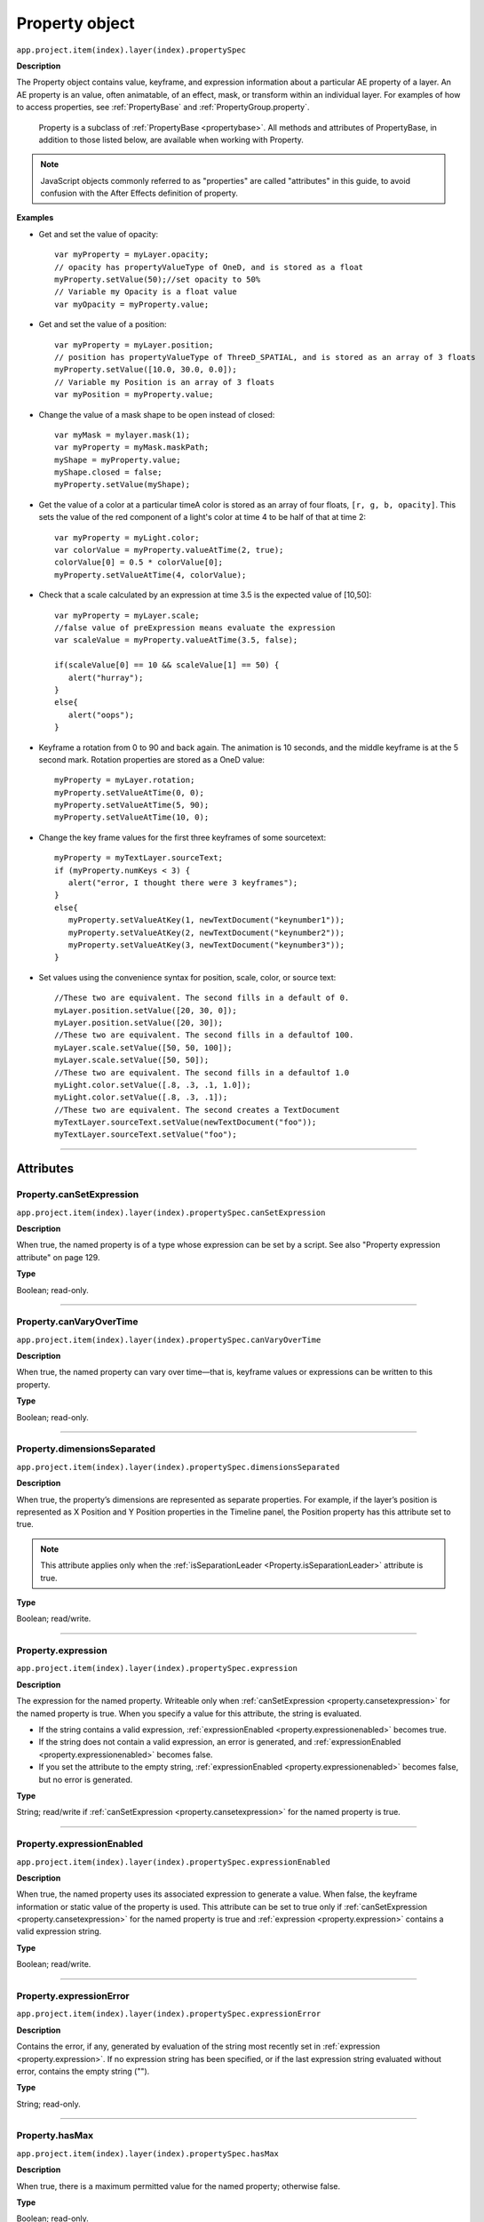 .. highlight:: javascript
.. _Property:

Property object
################################################

``app.project.item(index).layer(index).propertySpec``

**Description**

The Property object contains value, keyframe, and expression information about a particular AE property of a layer. An AE property is an value, often animatable, of an effect, mask, or transform within an individual layer. For examples of how to access properties, see :ref:`PropertyBase` and :ref:`PropertyGroup.property`.

	Property is a subclass of :ref:`PropertyBase <propertybase>`. All methods and attributes of PropertyBase, in addition to those listed below, are available when working with Property.

.. note::
	JavaScript objects commonly referred to as "properties" are called "attributes" in this guide, to avoid confusion with the After Effects definition of property.

.. _propertyExamples:

**Examples**

- Get and set the value of opacity::

	var myProperty = myLayer.opacity;
	// opacity has propertyValueType of OneD, and is stored as a float
	myProperty.setValue(50);//set opacity to 50%
	// Variable my Opacity is a float value
	var myOpacity = myProperty.value;

- Get and set the value of a position::

	var myProperty = myLayer.position;
	// position has propertyValueType of ThreeD_SPATIAL, and is stored as an array of 3 floats
	myProperty.setValue([10.0, 30.0, 0.0]);
	// Variable my Position is an array of 3 floats
	var myPosition = myProperty.value;

- Change the value of a mask shape to be open instead of closed::

	var myMask = mylayer.mask(1);
	var myProperty = myMask.maskPath;
	myShape = myProperty.value;
	myShape.closed = false;
	myProperty.setValue(myShape);

- Get the value of a color at a particular timeA color is stored as an array of four floats, ``[r, g, b, opacity]``. This sets the value of the red component of a light's color at time 4 to be half of that at time 2::

	var myProperty = myLight.color;
	var colorValue = myProperty.valueAtTime(2, true);
	colorValue[0] = 0.5 * colorValue[0];
	myProperty.setValueAtTime(4, colorValue);

- Check that a scale calculated by an expression at time 3.5 is the expected value of [10,50]::

	var myProperty = myLayer.scale;
	//false value of preExpression means evaluate the expression
	var scaleValue = myProperty.valueAtTime(3.5, false);

	if(scaleValue[0] == 10 && scaleValue[1] == 50) {
	   alert("hurray");
	}
	else{
	   alert("oops");
	}

- Keyframe a rotation from 0 to 90 and back again. The animation is 10 seconds, and the middle keyframe is at the 5 second mark. Rotation properties are stored as a OneD value::

		myProperty = myLayer.rotation;
		myProperty.setValueAtTime(0, 0);
		myProperty.setValueAtTime(5, 90);
		myProperty.setValueAtTime(10, 0);

- Change the key frame values for the first three keyframes of some sourcetext::

	myProperty = myTextLayer.sourceText;
	if (myProperty.numKeys < 3) {
	   alert("error, I thought there were 3 keyframes");
	}
	else{
	   myProperty.setValueAtKey(1, newTextDocument("keynumber1"));
	   myProperty.setValueAtKey(2, newTextDocument("keynumber2"));
	   myProperty.setValueAtKey(3, newTextDocument("keynumber3"));
	}

- Set values using the convenience syntax for position, scale, color, or source text::

	//These two are equivalent. The second fills in a default of 0.
	myLayer.position.setValue([20, 30, 0]);
	myLayer.position.setValue([20, 30]);
	//These two are equivalent. The second fills in a defaultof 100.
	myLayer.scale.setValue([50, 50, 100]);
	myLayer.scale.setValue([50, 50]);
	//These two are equivalent. The second fills in a defaultof 1.0
	myLight.color.setValue([.8, .3, .1, 1.0]);
	myLight.color.setValue([.8, .3, .1]);
	//These two are equivalent. The second creates a TextDocument
	myTextLayer.sourceText.setValue(newTextDocument("foo"));
	myTextLayer.sourceText.setValue("foo");

----

==========
Attributes
==========

.. _Property.canSetExpression:

Property.canSetExpression
*********************************************

``app.project.item(index).layer(index).propertySpec.canSetExpression``

**Description**

When true, the named property is of a type whose expression can be set by a script. See also "Property expression attribute" on page 129.

**Type**

Boolean; read-only.

----

.. _Property.canVaryOverTime:

Property.canVaryOverTime
*********************************************

``app.project.item(index).layer(index).propertySpec.canVaryOverTime``

**Description**

When true, the named property can vary over time—that is, keyframe values or expressions can be written to this property.

**Type**

Boolean; read-only.

----

.. _Property.dimensionsSeparated:

Property.dimensionsSeparated
*********************************************

``app.project.item(index).layer(index).propertySpec.dimensionsSeparated``

**Description**

When true, the property’s dimensions are represented as separate properties. For example, if the layer’s position is represented as X Position and Y Position properties in the Timeline panel, the Position property has this attribute set to true.

.. note::
	This attribute applies only when the :ref:`isSeparationLeader <Property.isSeparationLeader>` attribute is true.

**Type**

Boolean; read/write.

----

.. _Property.expression:

Property.expression
*********************************************

``app.project.item(index).layer(index).propertySpec.expression``

**Description**

The expression for the named property. Writeable only when :ref:`canSetExpression <property.cansetexpression>` for the named property is true. When you specify a value for this attribute, the string is evaluated.

- If the string contains a valid expression, :ref:`expressionEnabled <property.expressionenabled>` becomes true.
- If the string does not contain a valid expression, an error is generated, and :ref:`expressionEnabled <property.expressionenabled>` becomes false.
- If you set the attribute to the empty string, :ref:`expressionEnabled <property.expressionenabled>` becomes false, but no error is generated.

**Type**

String; read/write if :ref:`canSetExpression <property.cansetexpression>` for the named property is true.

----

.. _Property.expressionEnabled:

Property.expressionEnabled
*********************************************

``app.project.item(index).layer(index).propertySpec.expressionEnabled``

**Description**

When true, the named property uses its associated expression to generate a value. When false, the keyframe information or static value of the property is used. This attribute can be set to true only if :ref:`canSetExpression <property.cansetexpression>` for the named property is true and :ref:`expression <property.expression>` contains a valid expression string.

**Type**

Boolean; read/write.

----

.. _Property.expressionError:

Property.expressionError
*********************************************

``app.project.item(index).layer(index).propertySpec.expressionError``

**Description**

Contains the error, if any, generated by evaluation of the string most recently set in :ref:`expression <property.expression>`. If no expression string has been specified, or if the last expression string evaluated without error, contains the empty string ("").

**Type**

String; read-only.

----

.. _Property.hasMax:

Property.hasMax
*********************************************

``app.project.item(index).layer(index).propertySpec.hasMax``

**Description**

When true, there is a maximum permitted value for the named property; otherwise false.

**Type**

Boolean; read-only.

----

.. _Property.hasMin:

Property.hasMin
*********************************************

``app.project.item(index).layer(index).propertySpec.hasMin``

**Description**

When true, there is a minimum permitted value for the named property; otherwise false.

**Type**

Boolean; read-only.

----

.. _Property.isSeparationFollower:

Property.isSeparationFollower
*********************************************

``app.project.item(index).layer(index).propertySpec.isSeparationFollower``

**Description**

When true, the property represents one of the separated dimensions for a multidimensional property. For example, the X Position property has this attribute set to true.

.. note::
	The original, consolidated, multidimensional property is the "separation leader" and the new, separated, single-dimensional properties are its "separation followers".

**Type**

Boolean; read-only.

----

.. _Property.isSeparationLeader:

Property.isSeparationLeader
*********************************************

``app.project.item(index).layer(index).propertySpec.isSeparationLeader``

**Description**

When true, the property is multidimensional and can be separated. For example, the Position property has this attribute set to true.

.. note::
	The original, consolidated, multidimensional property is the "separation leader" and the new, separated, single-dimensional properties are its "separation followers".

**Type**

Boolean; read-only.

----

.. _Property.isSpatial:

Property.isSpatial
*********************************************

``app.project.item(index).layer(index).propertySpec.isSpatial``

**Description**

When true, the named property defines a spatial value. Examples are position and effect point controls.

**Type**

Boolean; read-only.

----

.. _Property.isTimeVarying:

Property.isTimeVarying
*********************************************

``app.project.item(index).layer(index).propertySpec.isTimeVarying``

**Description**

When true, the named property is time varying—that is, it has keyframes or an enabled expression. When this attribute is true, the attribute ``canVaryOverTime``
must also be true.

**Type**

Boolean; read-only.

----

.. _Property.maxValue:

Property.maxValue
*********************************************

``app.project.item(index).layer(index).propertySpec.maxValue``

**Description**

The maximum permitted value of the named property. If the ``hasMax`` attribute is false, an exception occurs, and an error is generated.

**Type**

Floating-point value; read-only.

----

.. _Property.minValue:

Property.minValue
*********************************************

``app.project.item(index).layer(index).propertySpec.minValue``

**Description**

The minimum permitted value of the named property. If the ``hasMin`` attribute is false, an exception occurs, and an error is generated.

**Type**

Floating-point value; read-only.

----

.. _Property.numKeys:

Property.numKeys
*********************************************

``app.project.item(index).layer(index).propertySpec.numKeys``

**Description**

The number of keyframes in the named property. If the value is 0, the property is not being keyframed.

**Type**

Integer; read-only.

----

.. _Property.propertyIndex:

Property.propertyIndex
*********************************************

``app.project.item(index).layer(index).propertySpec.propertyIndex``

**Description**

The position index of the named property. The first property is at index position 1.

**Type**

Integer; read-only.

----

.. _Property.propertyValueType:

Property.propertyValueType
*********************************************

``app.project.item(index).layer(index).propertySpec.propertyValueType``

**Description**

The type of value stored in the named property. The ``PropertyValueType`` enumeration has one value for each type of data that can be stored in or retrieved from a property. Each type of data is stored and retrieved in a different kind of structure. All property objects store data according to one of these categories. For example, a 3D spatial property (such as a layer's position) is stored as an array of three floating point values. When setting a value for position, pass in such an array, as follows: ``mylayer.property("position").setValue([10, 20, 0]);``

In contrast, a shape property (such as a layer's mask shape) is stored as a Shape object. When setting a value for a shape, pass a Shape object, as follows::

	var myShape = newShape();
	myShape.vertices = [[0,0], [0,100], [100,100], [100,0]];
	var myMask = mylayer.property("ADBE Mask Parade").property(1);
	myMask.property("ADBE Mask Shape").setValue(myShape);

**Type**

A ``PropertyValueType`` enumerated value; read/write. One of:E

- ``PropertyValueType.NO_VALUE``: Stores no data.
- ``PropertyValueType.ThreeD_SPATIAL``: Array of three floating-point positional values. For example, an Anchor Point value might be [10.0, 20.2, 0.0]
- ``PropertyValueType.ThreeD``: Array of three floating-point quantitative values. For example, a Scale value might be [100.0, 20.2, 0.0]
- ``PropertyValueType.TwoD_SPATIAL``: Array of 2 floating-point positional values For example, an Anchor Point value might be [5.1, 10.0]
- ``PropertyValueType.TwoD``: Array of 2 floating-point quantitative values. For example, a Scale value might be [5.1, 100.0]
- ``PropertyValueType.OneD``: A floating-point value.
- ``PropertyValueType.COLOR``:Array of 4 floating-point values in the range ``[0.0..1.0]``. For example, [0.8, 0.3, 0.1, 1.0]
- ``PropertyValueType.CUSTOM_VALUE`` : Custom property value, such as the Histogram property for the Levels effect.
- ``PropertyValueType.MARKER``: :ref:`MarkerValue`
- ``PropertyValueType.LAYER_INDEX``: Integer; a value of 0 means no layer.
- ``PropertyValueType.MASK_INDEX``: Integer; a value of 0 means no mask.
- ``PropertyValueType.SHAPE``: :ref:`Shape`
- ``PropertyValueType.TEXT_DOCUMENT``: :ref:`TextDocument`

----

.. _Property.selectedKeys:

Property.selectedKeys
*********************************************

``app.project.item(index).layer(index).propertySpec.selectedKeys``

**Description**

The indices of all the selected keyframes in the named property. If no keyframes are selected, or if the property has no keyframes, returns an empty array.

**Type**

Array of integers; read-only.

----

.. _Property.separationDimension:

Property.separationDimension
*********************************************

``app.project.item(index).layer(index).propertySpec.separationDimension``

**Description**

For a separated follower, the dimension number it represents in the multidimensional leader. The first dimension starts at 0. For example, the Y Position property has a ``separationDimension`` value of 1; X Position has a value of 0.

**Type**

Integer; read-only.

----

.. _Property.separationLeader:

Property.separationLeader
*********************************************

``app.project.item(index).layer(index).propertySpec.separationLeader``

**Description**

The original multidimensional property for this separated follower. For example, if the current property is Y Position, this attribute’s value points to the Position property.

.. note::
	The original, consolidated, multidimensional property is the "separation leader" and the new, separated, single-dimensional properties are its "separation followers".

**Type**

Property object; read-only.

----

.. _Property.unitsText:

Property.unitsText
*********************************************

``app.project.item(index).layer(index).propertySpec.unitsText``

**Description**

The text description of the units in which the value is expressed.

**Type**

String; read-only.

----

.. _Property.value:

Property.value
*********************************************

``app.project.item(index).layer(index).propertySpec.value``

**Description**

The value of the named property at the current time.

- If ``expressionEnabled`` is true, returns the evaluated expression value.
- If there are keyframes, returns the keyframed value at the current time.
- Otherwise, returns the static value.

The type of value returned depends on the property value type. See :ref:`examples for Property object <propertyExamples>`.

**Type**

A value appropriate for the type of the property (see :ref:`Property.propertyValueType <property.propertyvaluetype>`); read-only.

-------

=======
Methods
=======

.. _Property.addKey:

Property.addKey()
*********************************************

``app.project.item(index).layer(index).propertySpec.addKey(time)``

**Description**

Adds a new keyframe or marker to the named property at the specified time and returns the index of the new keyframe.

**Parameters**

========	=====================================================================
``time``	The time, in seconds, at which to add the keyframe. A floating-point value. The beginning of the composition is 0.
========	=====================================================================

**Returns**

Integer; the index of the new keyframe or marker.

----

.. _Property.getSeparationFollower:

Property.getSeparationFollower()
*********************************************

``app.project.item(index).layer(index).propertySpec.getSeparationFollower(dim)``

**Description**

For a separated, multidimensional property, retrieves a specific follower property. For example, you can use this method on the Position property to access the separated X Position and Y Position properties

.. note::
	This attribute applies only when the :ref:`isSeparationLeader <Property.isSeparationLeader>` attribute is true.

**Parameters**

=======	=====================================
``dim``	The dimension number (starting at 0).
=======	=====================================

**Returns**

Property object, or an error if the property is not multidimensional or does not have the specified dimension.

----

.. _Property.isInterpolationTypeValid:

Property.isInterpolationTypeValid()
*********************************************

``app.project.item(index).layer(index).propertySpec.isInterpolationTypeValid(type)``

**Description**

Returns true if the named property can be interpolated using the specified keyframe interpolation type.

**Parameters**

**Type**

A ``KeyframeInterpolationType`` enumerated value; one of:

- ``KeyframeInterpolationType.LINEAR``
- ``KeyframeInterpolationType.BEZIER``
- ``KeyframeInterpolationType.HOLD``

**Returns**

Boolean.

----

.. _Property.keyInInterpolationType:

Property.keyInInterpolationType()
*********************************************

``app.project.item(index).layer(index).propertySpec.keyInInterpolationType(keyIndex)``

**Description**

Returns the 'in' interpolation type for the specified keyframe.

**Parameters**

============	================================================================
``keyIndex``	The index for the keyframe. An integer in the range ``[1..numKeys]``, as returned by the :ref:`addKey <property.addKey>` or :ref:`nearestKeyIndex() <property.nearestKeyIndex>` method.
============	================================================================

**Returns**

A ``KeyframeInterpolationType`` enumerated value; one of:

- ``KeyframeInterpolationType. LINEAR``
- ``KeyframeInterpolationType.BEZIER``
- ``KeyframeInterpolationType.HOLD``

----

.. _Property.keyInSpatialTangent:

Property.keyInSpatialTangent()
*********************************************

``app.project.item(index).layer(index).propertySpec.keyInSpatialTangent(keyIndex)``

**Description**

Returns the incoming spatial tangent for the specified keyframe, if the named property is spatial (that is, the value type is ``TwoD_SPATIALorThreeD_SPATIAL``).

**Parameters**

============	================================================================
``keyIndex``	The index for the keyframe. An integer in the range ``[1..numKeys]``, as returned by the :ref:`addKey <property.addKey>` or :ref:`nearestKeyIndex() <property.nearestKeyIndex>` method.
============	================================================================

**Returns**

Array of floating-point values:

- If the property value type is ``PropertyValueType.TwoD_SPATIAL``, the array contains 2 floating-point values.
- If the property value type is ``PropertyValueType.ThreeD_SPATIAL``, the array contains 3 floating-point values.
- If the property value type is neither of these types, an exception is generated.

----

.. _Property.keyInTemporalEase:

Property.keyInTemporalEase()
*********************************************

``app.project.item(index).layer(index).propertySpec.keyInTemporalEase(keyIndex)``

**Description**

Returns the incoming temporal ease for the specified keyframe.

**Parameters**

============	================================================================
``keyIndex``	The index for the keyframe. An integer in the range ``[1..numKeys]``, as returned by the :ref:`addKey <property.addKey>` or :ref:`nearestKeyIndex() <property.nearestKeyIndex>` method.
============	================================================================

**Returns**

Array of :ref:`KeyframeEase objects <KeyframeEase>`:

- If the property value type is ``PropertyValueType.TwoD``, the array contains 2 objects.
- If the property value type is ``PropertyValueType.ThreeD``, the array contains 3 objects.
- For any other value type, the array contains 1 object.

----

.. _Property.keyOutInterpolationType:

Property.keyOutInterpolationType()
*********************************************

``app.project.item(index).layer(index).propertySpec.keyOutInterpolationType(keyIndex)``

**Description**

Returns the outgoing interpolation type for the specified keyframe.

**Parameters**

============	================================================================
``keyIndex``  The index for the keyframe. An integer in the range ``[1..numKeys]``, as returned by the :ref:`addKey <property.addKey>` or :ref:`nearestKeyIndex() <property.nearestKeyIndex>` method.
============	================================================================

**Returns**

A ``KeyframeInterpolationType`` enumerated value; one of:

- ``KeyframeInterpolationType.LINEAR``
- ``KeyframeInterpolationType.BEZIER``
- ``KeyframeInterpolationType.HOLD``

----

.. _Property.keyOutSpatialTangent:

Property.keyOutSpatialTangent()
*********************************************

``app.project.item(index).layer(index).propertySpec.keyOutSpatialTangent(keyIndex)``

**Description**

Returns the outgoing spatial tangent for the specified keyframe.

**Parameters**

============	================================================================
``keyIndex``	The index for the keyframe. An integer in the range ``[1..numKeys]``, as returned by the :ref:`addKey <property.addKey>` or :ref:`nearestKeyIndex() <property.nearestKeyIndex>` method.
============	================================================================

**Returns**

Array of floating-point values:

- If the property value type is ``PropertyValueType.TwoD_SPATIAL``, the array contains 2 floating-point values.
- If the property value type is ``PropertyValueType.ThreeD_SPATIAL``, the array contains 3 floating-point values.
- If the property value type is neither of these types, an exception is generated.

----

.. _Property.keyOutTemporalEase:

Property.keyOutTemporalEase()
*********************************************

``app.project.item(index).layer(index).propertySpec.keyOutTemporalEase(keyIndex)``

**Description**

Returns the outgoing temporal ease for the specified keyframe.

**Parameters**

============	================================================================
``keyIndex``	The index for the keyframe. An integer in the range ``[1..numKeys]``, as returned by the :ref:`addKey <property.addKey>` or :ref:`nearestKeyIndex() <property.nearestKeyIndex>` method.
============	================================================================

**Returns**

Array of KeyframeEase objects:
- If the property value type is ``PropertyValueType.TwoD``, the array contains 2 objects.
- If the property value type is ``PropertyValueType.ThreeD``, the array contains 3 objects.
- For any other value type, the array contains 1 object.

----

.. _Property.keyRoving:

Property.keyRoving()
*********************************************

``app.project.item(index).layer(index).propertySpec.keyRoving(keyIndex)``

**Description**

Returns true if the specified keyframe is roving. The first and last keyframe in a property cannot rove; if you try to set roving for one of these, the operation is ignored, and `keyRoving()` continues to return false.If the property value type is neither ``TwoD_SPATIALnorThreeD_SPATIAL``, an exception is generated.

**Parameters**

============	================================================================
``keyIndex``	The index for the keyframe. An integer in the range ``[1..numKeys]``, as returned by the :ref:`addKey <property.addKey>` or :ref:`nearestKeyIndex() <property.nearestKeyIndex>` method.
============	================================================================

**Returns**

Boolean.

----

.. _Property.keySelected:

Property.keySelected()
*********************************************

``app.project.item(index).layer(index).propertySpec.keySelected(keyIndex)``

**Description**

Returns true if the specified keyframe is selected.

**Parameters**

============	================================================================
``keyIndex``	The index for the keyframe. An integer in the range ``[1..numKeys]``, as returned by the :ref:`addKey <property.addKey>` or :ref:`nearestKeyIndex() <property.nearestKeyIndex>` method.
============	================================================================

**Returns**

Boolean.

----

.. _Property.keySpatialAutoBezier:

Property.keySpatialAutoBezier()
*********************************************

``app.project.item(index).layer(index).propertySpec.keySpatialAutoBezier(keyIndex)``

**Description**

Returns true if the specified keyframe has spatial auto-Bezier interpolation. (This type of interpolation affects this keyframe only if ``keySpatialContinuous(keyIndex)`` is also true.) If the property valuetype is neither ``TwoD_SPATIALnorThreeD_SPATIAL``, an exception is generated.

**Parameters**

============	================================================================
``keyIndex``	The index for the keyframe. An integer in the range ``[1..numKeys]``, as returned by the :ref:`addKey <property.addKey>` or :ref:`nearestKeyIndex() <property.nearestKeyIndex>` method.
============	================================================================

**Returns**

Boolean.

----

.. _Property.keySpatialContinuous:

Property.keySpatialContinuous()
*********************************************

``app.project.item(index).layer(index).propertySpec.keySpatialContinuous(keyIndex)``

**Description**

Returns true if the specified keyframe has spatial continuity. If the property value type is neither ``TwoD_SPATIALnorThreeD_SPATIAL``, an exception is generated.

**Parameters**

============	================================================================
``keyIndex``	The index for the keyframe. An integer in the range ``[1..numKeys]``, as returned by the :ref:`addKey <property.addKey>` or :ref:`nearestKeyIndex <property.nearestKeyIndex>`.
============	================================================================

**Returns**

Boolean.

----

.. _Property.keyTemporalAutoBezier:

Property.keyTemporalAutoBezier()
*********************************************

``app.project.item(index).layer(index).propertySpec.keyTemporalAutoBezier(keyIndex)``

**Description**

Returns true if the specified keyframe has temporal auto-Bezier interpolation. Temporal auto-Bezier interpolation affects this keyframe only if the keyframe interpolation type is ``KeyframeInterpolationType.BEZIER`` for both ``keyInInterpolationType(keyIndex)`` and ``keyOutInterpolationType(keyIndex)``.

**Parameters**

============	================================================================
``keyIndex``	The index for the keyframe. An integer in the range ``[1..numKeys]``, as returned by the :ref:`addKey <property.addKey>` or :ref:`nearestKeyIndex() <property.nearestKeyIndex>` method.
============	================================================================

**Returns**

Boolean.

----

.. _Property.keyTemporalContinuous:

Property.keyTemporalContinuous()
*********************************************

``app.project.item(index).layer(index).propertySpec.keyTemporalContinuous(keyIndex)``

**Description**

Returns true if the specified keyframe has temporal continuity. Temporal continuity affects this keyframe only if keyframe interpolation type is ``KeyframeInterpolationType.BEZIER`` for both ``keyInInterpolationType(keyIndex)`` and ``keyOutInterpolationType(keyIndex)``.

**Parameters**

============	================================================================
``keyIndex``	The index for the keyframe. An integer in the range ``[1..numKeys]``, as returned by the :ref:`addKey <property.addKey>` or :ref:`nearestKeyIndex() <property.nearestKeyIndex>` method.
============	================================================================

**Returns**

Boolean.

----

.. _Property.keyTime:

Property.keyTime()
*********************************************

``app.project.item(index).layer(index).propertySpec.keyTime(keyIndex)``
``app.project.item(index).layer(index).propertySpec.keyTime(markerComment)``

**Description**

Finds the specified keyframe or marker and returns the time at which it occurs. If no keyframe or marker can be found that matches the argument, this method generates an exception, and an error is displayed.

**Parameters**

=================	============================================================
``keyIndex``		The index for the keyframe. An integer in the range ``[1..numKeys]``, as returned by the :ref:`addKey <property.addKey>` or :ref:`nearestKeyIndex() <property.nearestKeyIndex>` method.
``markerComment``	The comment string attached to a marker (see :ref:`MarkerValue.comment` attribute).
=================	============================================================

**Returns**

Floating-point value.

----

.. _Property.keyValue:

Property.keyValue()
*********************************************

|  ``app.project.item(index).layer(index).propertySpec.keyValue(keyIndex)``
|  ``app.project.item(index).layer(index).propertySpec.keyValue(markerComment)``

**Description**

Finds the specified keyframe or marker and returns its current value. If no keyframe or marker can be found that matches the argument, this method generates an exception, and an error is displayed.

**Parameters**

=================	=========================================================
``keyIndex``		The index for the keyframe. An integer in the range ``[1..numKeys]``, as returned by the :ref:`addKey <property.addKey>` or :ref:`nearestKeyIndex() <property.nearestKeyIndex>` method.
``markerComment``	The comment string attached to a marker (see :ref:`MarkerValue.comment` attribute).
=================	=========================================================

**Returns**

Floating-point value for keyframes, MarkerValue object for markers.

----

.. _Property.nearestKeyIndex:

Property.nearestKeyIndex()
*********************************************

``app.project.item(index).layer(index).propertySpec.nearestKeyIndex(time)``

**Description**

Returns the index of the keyframe nearest to the specified time.

**Parameters**

========	====================================================================
``time``	The time in seconds; a floating-point value. The beginning of the composition is 0.
========	====================================================================

**Returns**

Integer.

----

.. _Property.removeKey:

Property.removeKey()
*********************************************

``app.project.item(index).layer(index).propertySpec.removeKey(keyIndex)``

**Description**

Removes the specified keyframe from the named property. If no keyframe with the specified index exists, generates an exception and displays an error. When a keyframe is removed, the remaining index numbers change. To remove more than one keyframe, you must start with the highest index number and work down to the lowest to ensure that the remaining indices reference the same keyframe after each removal.

**Parameters**

============	================================================================
``keyIndex``	The index for the keyframe. An integer in the range ``[1..numKeys]``, as returned by the :ref:`addKey <property.addKey>` or :ref:`nearestKeyIndex() <property.nearestKeyIndex>` method.
============	================================================================

**Returns**

Nothing.

----

.. _Property.setInterpolationTypeAtKey:

Property.setInterpolationTypeAtKey()
*********************************************

``app.project.item(index).layer(index).propertySpec.setInterpolationTypeAtKey(keyIndex, inType[, outType])``

**Description**

Sets the ``in`` and ``out`` interpolation types for the specified keyframe.

**Parameters**

============	================================================================
``keyIndex``	The index for the keyframe. An integer in the range ``[1..numKeys]``, as returned by the :ref:`addKey <property.addKey>` or :ref:`nearestKeyIndex() <property.nearestKeyIndex>` method.
``inType``		The incoming interpolation type. A ``KeyframeInterpolationType`` enumerated value; one of:

				- ``KeyframeInterpolationType.LINEAR``
				- ``KeyframeInterpolationType.BEZIER``
				- ``KeyframeInterpolationType.HOLD``
``outType``		(Optional) The outgoing interpolation type. If not supplied, the ‘out’ type is set to the ``inType`` value. A ``KeyframeInterpolationType`` enumerated value; one of:

				- ``KeyframeInterpolationType.LINEAR``
				- ``KeyframeInterpolationType.BEZIER``
				- ``KeyframeInterpolationType.HOLD``
============	================================================================

**Returns**

Nothing.

----

.. _Property.setRovingAtKey:

Property.setRovingAtKey()
*********************************************

``app.project.item(index).layer(index).propertySpec.setRovingAtKey(keyIndex, newVal)``

**Description**

Turns roving on or off for the specified keyframe. The first and last keyframe in a property cannot rove; if you try to set roving for one of these, the operation is ignored, and ``keyRoving()`` continues to return false. If the property value type is neither ``TwoD_SPATIALnorThreeD_SPATIAL``, an exception is generated.

**Parameters**

============	================================================================
``keyIndex``	The index for the keyframe. An integer in the range ``[1..numKeys]``, as returned by the :ref:`addKey <property.addKey>` or :ref:`nearestKeyIndex() <property.nearestKeyIndex>` method.
``newVal``		True to turn roving on, false to turn roving off.
============	================================================================

**Returns**

Nothing.

----

.. _Property.setSelectedAtKey:

Property.setSelectedAtKey()
*********************************************

``app.project.item(index).layer(index).propertySpec.setSelectedAtKey(keyIndex, onOff)``

**Description**

Selects or deselects the specified keyframe.

**Parameters**

============	================================================================
``keyIndex``	The index for the keyframe. An integer in the range ``[1..numKeys]``, as returned by the :ref:`addKey <property.addKey>` or :ref:`nearestKeyIndex() <property.nearestKeyIndex>` method.
``onOff``		True to select the keyframe, false to deselect it.
============	================================================================

**Returns**

Nothing.

----

.. _Property.setSpatialAutoBezierAtKey:

Property.setSpatialAutoBezierAtKey()
*********************************************

``app.project.item(index).layer(index).propertySpec.setSpatialAutoBezierAtKey(keyIndex, newVal)``

**Description**

Turns spatial auto-Bezier interpolation on or off for the specified keyframe. If the property value type is neither ``TwoD_SPATIAL`` nor ``ThreeD_SPATIAL``, an exception is generated.

**Parameters**

============	================================================================
``keyIndex``	The index for the keyframe. An integer in the range ``[1..numKeys]``, as returned by the :ref:`addKey <property.addKey>` or :ref:`nearestKeyIndex() <property.nearestKeyIndex>` method.
``newVal``		True to turn spatial auto-Bezier on, false to turn it off.
============	================================================================

**Returns**

Nothing.

----

.. _Property.setSpatialContinuousAtKey:

Property.setSpatialContinuousAtKey()
*********************************************

``app.project.item(index).layer(index).propertySpec.setSpatialContinuousAtKey(keyIndex, newVal)``

**Description**

Turns spatial continuity on or off for the specified keyframe. If the property value type is neither ``TwoD_SPATIALnorThreeD_SPATIAL``, an exception is generated.

**Parameters**

============	================================================================
``keyIndex``	The index for the keyframe. An integer in the range ``[1..numKeys]``, as returned by the :ref:`addKey <property.addKey>` or :ref:`nearestKeyIndex() <property.nearestKeyIndex>` method.
``newVal``		True to turn spatial auto-Bezier on, false to turn it off.
============	================================================================

**Returns**

Nothing.

----

.. _Property.setSpatialTangentsAtKey:

Property.setSpatialTangentsAtKey()
*********************************************

``app.project.item(index).layer(index).propertySpec.setSpatialTangentsAtKey(keyIndex, inTangent[, outTangent])``

**Description**

Sets the incoming and outgoing tangent vectors for the specified keyframe. If the property value type is neither ``TwoD_SPATIAL`` nor ``ThreeD_SPATIAL``, an exception is generated.

**Parameters**

==============	===============================================================
``keyIndex``	The index for the keyframe. An integer in the range ``[1..numKeys]``, as returned by the :ref:`addKey <property.addKey>` or :ref:`nearestKeyIndex() <property.nearestKeyIndex>` method.
``inTangent``	The incoming tangent vector. An array of 2 or 3 floating-point values.

					- If the property value type is ``PropertyValueType.TwoD_SPATIAL``, the array contains 2 values.
					- If the property value type is ``PropertyValueType.ThreeD_SPATIAL``, the array contains 3 values.
``outTangent``  (Optional) The outgoing tangent vector. If not supplied, the ``out`` tangent is set to the ``inTangent`` value. An array of 2 or 3 floating-point values.

					- If the property value type is ``PropertyValueType.TwoD_SPATIAL``, the array contains 2 values.
					- If the property value type is ``PropertyValueType.ThreeD_SPATIAL``, the array contains 3 values.
==============	===============================================================

**Returns**

Nothing.

----

.. _Property.setTemporalAutoBezierAtKey:

Property.setTemporalAutoBezierAtKey()
*********************************************

``app.project.item(index).layer(index).propertySpec.setTemporalAutoBezierAtKey(keyIndex, newVal)``

**Description**

Turns temporal auto-Bezier interpolation on or off for the specified keyframe. When this is turned on, it affects this keyframe only if ``keySpatialContinuous(keyIndex)`` is also true.

**Parameters**

============	================================================================
``keyIndex``	The index for the keyframe. An integer in the range ``[1..numKeys]``, as returned by the :ref:`addKey <property.addKey>` or :ref:`nearestKeyIndex() <property.nearestKeyIndex>` method.
``newVal``		True to turn temporal auto-Bezier on, false to turn it off.
============	================================================================

**Returns**

Nothing.

----

.. _Property.setTemporalContinuousAtKey:

Property.setTemporalContinuousAtKey()
*********************************************

``app.project.item(index).layer(index).propertySpec.setTemporalContinuousAtKey(keyIndex, newVal)``

**Description**

Turns temporal continuity on or off for the specified keyframe. When temporal continuity is turned on, it affects this keyframe only if the keyframe interpolation type is ``KeyframeInterpolationType.BEZIER`` for both ``keyInInterpolationType(keyIndex)`` and ``keyOutInterpolationType(keyIndex)``.

**Parameters**

============	================================================================
``keyIndex``	The index for the keyframe. An integer in the range ``[1..numKeys]``, as returned by the :ref:`addKey <property.addKey>` or :ref:`nearestKeyIndex <property.nearestKeyIndex>`.
``newVal``		True to turn temporal continuity on, false to turn it off.
============	================================================================

**Returns**

Nothing.

----

.. _Property.setTemporalEaseAtKey:

Property.setTemporalEaseAtKey()
*********************************************

``app.project.item(index).layer(index).propertySpec.setTemporalEaseAtKey(keyIndex, inTemporalEase[, outTemporalEase])``

**Description**

Sets the incoming and outgoing temporal ease for the specified keyframe. See :ref:`KeyframeEase`.

**Parameters**

===================	==========================================================
``keyIndex``		The index for the keyframe. An integer in the range ``[1..numKeys]``, as returned by the :ref:`addKey <property.addKey>` or :ref:`nearestKeyIndex() <property.nearestKeyIndex>` method.
``inTemporalEase``	The incoming temporal ease. An array of 1, 2, or 3 KeyframeEase objects.

						- If the property value type is ``PropertyValueType.TwoD``, the array contains 2 objects.
						- If the property value type is ``PropertyValueType.ThreeD``, the array contains 3 objects.
						- For all other value types, the array contains 1 object.
``outTemporalEase``	(Optional) The outgoing temporal ease. If not supplied, the outgoing ease is set to the ``inTemporalEase`` value. An array of 1, 2, or 3 KeyframeEase objects.

						- If the property value type is ``PropertyValueType.TwoD``, the array contains 2 objects.
						- If the property value type is ``PropertyValueType.ThreeD``, the array contains 3 objects.
						- For all other value types, the array contains 1 object.
===================	==========================================================


**Returns**

Nothing.

----

.. _Property.setValue:

Property.setValue()
*********************************************

``app.project.item(index).layer(index).propertySpec.setValue(newValue)``

**Description**

Sets the static value of a property that has no keyframes. If the named property has keyframes, this method generates an exception and displays an error. To set the value of a property with keyframes, use :ref:`Property.setValueAtTime` or :ref:`Property.setValueAtKey`.

**Parameters**

============	============================================================
``newValue``	A value appropriate for the type of property being set; see :ref:`Property.propertyValueType`.
============	============================================================

**Returns**

Nothing.

----

.. _Property.setValueAtKey:

Property.setValueAtKey()
*********************************************

``app.project.item(index).layer(index).propertySpec.setValueAtKey(keyIndex, newValue)``

**Description**

Finds the specified keyframe and sets its value. If the named property has no keyframes, or no keyframe with the specified index, this method generates an exception and displays an error.

**Parameters**

============	================================================================
``keyIndex``	The index for the keyframe. An integer in the range ``[1..numKeys]``, as returned by the :ref:`addKey <property.addKey>` or :ref:`nearestKeyIndex() <property.nearestKeyIndex>` method.
``newValue``	A value appropriate for the type of property being set; see :ref:`Property.propertyValueType`.
============	================================================================

**Returns**

Nothing.

----

.. _Property.setValueAtTime:

Property.setValueAtTime()
*********************************************

``app.project.item(index).layer(index).propertySpec.setValueAtTime(time, newValue)``

**Description**

Sets the value of a keyframe at the specified time. Creates a new keyframe for the named property, if one does not currently exist for the specified time, and sets its value.

**Parameters**

============	================================================================
``time``		The time in seconds, a floating-point value. The beginning of the composition is 0.
``newValue``	A value appropriate for the type of property being set; see :ref:`Property.propertyValueType`.
============	================================================================

**Returns**

Nothing.

----

.. _Property.setValuesAtTimes:

Property.setValuesAtTimes()
*********************************************

``app.project.item(index).layer(index).propertySpec.setValuesAtTimes(times, newValues)``

**Description**

Sets values for a set of keyframes at specified of times. Creates a new keyframe for the named property, if one does not currently exist for a specified time, and sets its value. Times and values are expressed as arrays; the arrays must be of the same length.

**Parameters**

=============	===============================================================
``times``		An array of times, in seconds. Each time is a floating-point value. The beginning of the composition is 0.
``newValues``	A array of values appropriate for the type of property being set; see :ref:`Property.propertyValueType`.
=============	===============================================================

**Returns**

Nothing.

----

.. _Property.valueAtTime:

Property.valueAtTime()
*********************************************

``app.project.item(index).layer(index).propertySpec.valueAtTime(time, preExpression)``

**Description**

The value of the named property as evaluated at the specified time. Note that the type of value returned is not made explicit; it will be of a different type, depending on the property evaluated.

.. note::
	As After Effects 13.6, this method now waits for time-intensive expressions, like ``sampleImage``, to finish evaluating before it returns the result.

**Parameters**

=================	===========================================================
``time``		 	The time in seconds; a floating-point value. The beginning of the composition is 0.
``preExpression``	If the property has an expression and this is true, return the value for the specified time without applying the expression to it. When false, return the result of evaluating the expression for the specified time. Ignored if the property does not have an associated expression.
=================	===========================================================

**Returns**

A value appropriate for the type of the property (see "Property propertyValueType attribute" on page 138).
